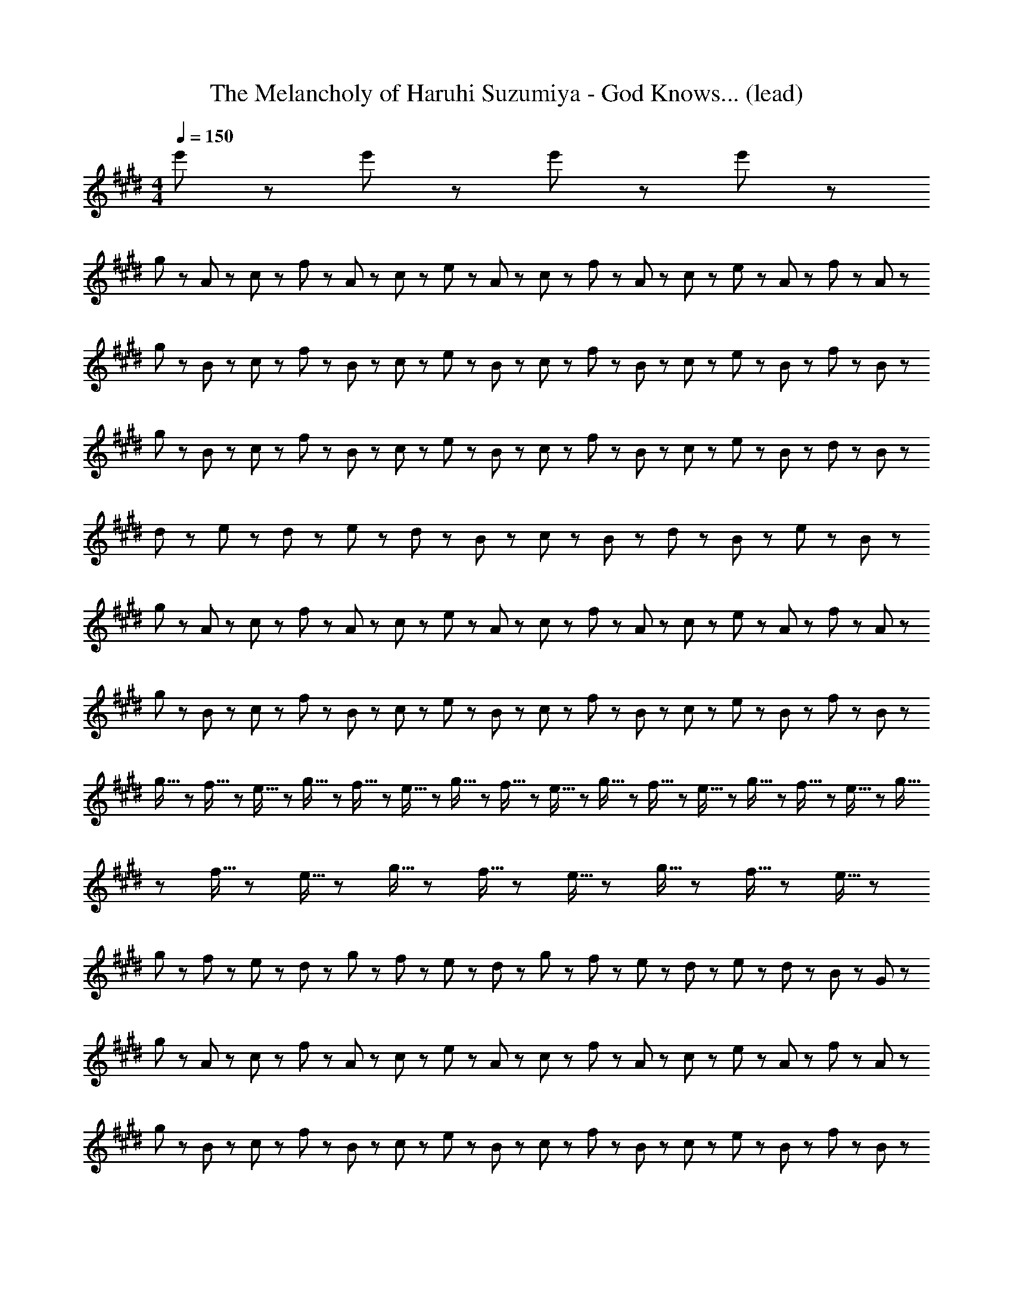 X: 1
T: The Melancholy of Haruhi Suzumiya - God Knows... (lead)
Z: ABC Generated by Starbound Composer
L: 1/8
M: 4/4
Q: 1/4=150
K: E
e'5/3 z/3 e'5/3 z/3 e'5/3 z/3 e'5/3 z/3 
g23/48 z/48 A23/48 z/48 c23/48 z/48 f23/48 z/48 A23/48 z/48 c23/48 z/48 e23/48 z/48 A23/48 z/48 c23/48 z/48 f23/48 z/48 A23/48 z/48 c23/48 z/48 e23/48 z/48 A23/48 z/48 f23/48 z/48 A23/48 z/48 
g23/48 z/48 B23/48 z/48 c23/48 z/48 f23/48 z/48 B23/48 z/48 c23/48 z/48 e23/48 z/48 B23/48 z/48 c23/48 z/48 f23/48 z/48 B23/48 z/48 c23/48 z/48 e23/48 z/48 B23/48 z/48 f23/48 z/48 B23/48 z/48 
g23/48 z/48 B23/48 z/48 c23/48 z/48 f23/48 z/48 B23/48 z/48 c23/48 z/48 e23/48 z/48 B23/48 z/48 c23/48 z/48 f23/48 z/48 B23/48 z/48 c23/48 z/48 e23/48 z/48 B23/48 z/48 d23/48 z/48 B23/48 z/48 
d47/48 z/48 e47/48 z/48 d11/48 z/48 e11/48 z/48 d23/48 z/48 B95/48 z/48 c23/48 z/48 B23/48 z/48 d23/48 z/48 B23/48 z/48 e23/48 z/48 B23/48 z/48 
g23/48 z/48 A23/48 z/48 c23/48 z/48 f23/48 z/48 A23/48 z/48 c23/48 z/48 e23/48 z/48 A23/48 z/48 c23/48 z/48 f23/48 z/48 A23/48 z/48 c23/48 z/48 e23/48 z/48 A23/48 z/48 f23/48 z/48 A23/48 z/48 
g23/48 z/48 B23/48 z/48 c23/48 z/48 f23/48 z/48 B23/48 z/48 c23/48 z/48 e23/48 z/48 B23/48 z/48 c23/48 z/48 f23/48 z/48 B23/48 z/48 c23/48 z/48 e23/48 z/48 B23/48 z/48 f23/48 z/48 B23/48 z/48 
g5/16 z/48 f5/16 z/48 e5/16 z/48 g5/16 z/48 f5/16 z/48 e5/16 z/48 g5/16 z/48 f5/16 z/48 e5/16 z/48 g5/16 z/48 f5/16 z/48 e5/16 z/48 g5/16 z/48 f5/16 z/48 e5/16 z/48 g5/16 z/48 f5/16 z/48 e5/16 z/48 g5/16 z/48 f5/16 z/48 e5/16 z/48 g5/16 z/48 f5/16 z/48 e5/16 z/48 
g23/48 z/48 f23/48 z/48 e23/48 z/48 d23/48 z/48 g23/48 z/48 f23/48 z/48 e23/48 z/48 d23/48 z/48 g23/48 z/48 f23/48 z/48 e23/48 z/48 d23/48 z/48 e23/48 z/48 d23/48 z/48 B23/48 z/48 G23/48 z/48 
g23/48 z/48 A23/48 z/48 c23/48 z/48 f23/48 z/48 A23/48 z/48 c23/48 z/48 e23/48 z/48 A23/48 z/48 c23/48 z/48 f23/48 z/48 A23/48 z/48 c23/48 z/48 e23/48 z/48 A23/48 z/48 f23/48 z/48 A23/48 z/48 
g23/48 z/48 B23/48 z/48 c23/48 z/48 f23/48 z/48 B23/48 z/48 c23/48 z/48 e23/48 z/48 B23/48 z/48 c23/48 z/48 f23/48 z/48 B23/48 z/48 c23/48 z/48 e23/48 z/48 B23/48 z/48 f23/48 z/48 B23/48 z/48 
b23/48 z/48 d23/48 z/48 g23/48 z/48 b23/48 z/48 d23/48 z/48 g23/48 z/48 b23/48 z/48 B23/48 z/48 d23/48 z/48 B23/48 z/48 g23/48 z/48 B23/48 z/48 f23/48 z/48 B23/48 z/48 g23/48 z/48 B23/48 z/48 
f23/48 z/48 B23/48 z/48 c23/48 z/48 e23/48 z/48 B23/48 z/48 c23/48 z/48 f23/48 z/48 B23/48 z/48 d23/48 z/48 B23/48 z/48 c23/48 z/48 e23/48 z/48 B23/48 z/48 c23/48 z/48 f23/48 z/48 B23/48 z/48 
g23/48 z/48 A23/48 z/48 c23/48 z/48 f23/48 z/48 A23/48 z/48 c23/48 z/48 e23/48 z/48 A23/48 z/48 c23/48 z/48 f23/48 z/48 A23/48 z/48 c23/48 z/48 e23/48 z/48 A23/48 z/48 f23/48 z/48 A23/48 z/48 
g23/48 z/48 B23/48 z/48 c23/48 z/48 f23/48 z/48 B23/48 z/48 c23/48 z/48 e23/48 z/48 B23/48 z/48 c23/48 z/48 f23/48 z/48 B23/48 z/48 c23/48 z/48 e23/48 z/48 B23/48 z/48 f23/48 z/48 B23/48 z/48 
g5/16 z/48 f5/16 z/48 e5/16 z/48 g5/16 z/48 f5/16 z/48 e5/16 z/48 g5/16 z/48 f5/16 z/48 e5/16 z/48 g5/16 z/48 f5/16 z/48 e5/16 z/48 g5/16 z/48 f5/16 z/48 e5/16 z/48 g5/16 z/48 f5/16 z/48 e5/16 z/48 g5/16 z/48 f5/16 z/48 e5/16 z/48 g5/16 z/48 f5/16 z/48 e5/16 z/48 
[c47/48^e47/48] z/48 f47/48 z/48 e47/48 z/48 c5/3 z/3 c8/3 z/3 
[=e5/3G15/2] z/3 e47/48 z/48 d23/48 z/48 e43/6 z/3 
e47/48 z/48 f47/48 z/48 e47/48 z/48 d47/48 z/48 e47/48 z/48 [d5/3F15/2] z/3 d47/48 z/48 
e23/48 z/48 d19/6 z/3 D95/48 z/48 B,5/3 z/3 
F,5/3 z/3 [F,8/3B,8/3D8/3] z/3 [A5/3c5/3e5/3] z/3 e47/48 z/48 
d23/48 z/48 e4 z/2 [F,8/3B,8/3D8/3] z/3 
B47/48 z/48 f47/48 z/48 e47/48 z/48 f47/48 z/48 e47/48 z/48 [B71/48f71/48] z/48 [B71/48g71/48] z/48 
[B11/3g11/3] z/3 A47/48 z/48 [D7/2G7/2] z/2 
[^B,7/2G7/2] z/2 [c5/3e5/3] z/3 [c47/48e47/48] z/48 [B23/48d23/48] z/48 [c43/6e43/6] z/3 
[c47/48e47/48] z/48 [d47/48f47/48] z/48 [c47/48e47/48] z/48 [B47/48d47/48] z/48 [c47/48e47/48] z/48 [B5/3d5/3] z/3 [B47/48d47/48] z/48 
[c23/48e23/48] z/48 [B19/6d19/6] z/3 D23/48 z/48 E23/48 z/48 D23/48 z/48 E23/48 z/48 D23/48 z/48 E23/48 z/48 D23/48 z/48 E23/48 z/48 
D23/48 z/48 E23/48 z/48 D23/48 z/48 E23/48 z/48 D23/48 z/48 E23/48 z/48 D23/48 z/48 E23/48 z/48 D23/48 z/48 E23/48 z/48 [c5/3e5/3] z/3 [c47/48e47/48] z/48 
[B23/48d23/48] z/48 [c43/6e43/6] z/3 
B47/48 z/48 f47/48 z/48 e47/48 z/48 f47/48 z/48 e47/48 z/48 [B71/48f71/48] z/48 [B71/48g71/48] z/48 
[B8/3g8/3] z/3 A23/48 z/48 G23/48 z/48 A23/48 z/48 G23/48 z/48 A23/48 z/48 G23/48 z/48 A23/48 z/48 G23/48 z/48 A23/48 z/48 G23/48 z/48 
A23/48 z/48 G23/48 z/48 A23/48 z/48 G23/48 z/48 A23/48 z/48 G23/48 z/48 =B,5/3 z/3 [A7/2c7/2g7/2] z/2 
[A8/3c8/3f8/3] z/3 [A11/3c11/3] z/3 c47/48 z/48 
b47/48 z/48 a47/48 z/48 g47/48 z/48 a47/48 z/48 [B7/2g7/2] z/2 
[d5/3f5/3] z/3 g47/48 z/48 [B95/48f95/48] z/48 [G5/3B5/3] z/3 D5/3 z/3 
B,47/48 z/48 G,47/48 z/48 [c47/48e47/48] z/48 [c47/48e47/48] z/48 [B47/48d47/48] z/48 [A47/48c47/48] z/48 [B23/48d23/48] z/48 [c19/6e19/6] z/3 
[c47/48e47/48] z/48 [c47/48e47/48] z/48 [B47/48d47/48] z/48 [c47/48e47/48] z/48 [d23/48f23/48] z/48 [c71/48e71/48] z/48 e47/48 z/48 f5/3 z/3 
[c47/48g5/3] z/48 c47/48 z/48 [c47/48a47/48] z/48 [c47/48g5/3] z/48 c47/48 z/48 [c5/3g5/3] z/3 [c47/48g47/48] z/48 
[^B5/3g5/3] z/3 e5/3 z/3 f47/48 z/48 g5/3 z/3 g47/48 z/48 
[A47/48c47/48g47/48] z/48 [A47/48c47/48f47/48] z/48 [A47/48c47/48f47/48] z/48 e23/48 z/48 [A71/48c71/48f71/48] z/48 [A5/3c5/3g5/3] z/3 g47/48 z/48 
[=B47/48d47/48g47/48] z/48 f47/48 z/48 [B47/48d47/48f47/48] z/48 e23/48 z/48 f71/48 z/48 [B5/3d5/3g5/3] z/3 [d95/48f95/48b95/48] z/48 
[B47/48d47/48g47/48] z/48 [d47/48f47/48b47/48] z/48 [d5/3f5/3b5/3] z/3 [g47/48d95/48] z/48 b47/48 z/48 [e95/48g95/48c'95/48] z/48 
[e5/3g5/3] z/3 [d5/3f5/3] z/3 [e47/48g47/48] z/48 [d47/48f47/48] z/48 e47/48 z/48 [A8/3c8/3] z/3 
[A7/2g7/2] z/2 g47/48 z/48 [B5/3f5/3] z/3 [B5/3g5/3] z/3 
[d5/3b5/3] z/3 [B5/3g5/3] z/3 [A239/48f239/48] z/48 
[B47/48e47/48] z/48 [B47/48f47/48] z/48 [B8/3g8/3] z/3 [B5/3e5/3] z/3 [B47/48f47/48] z/48 
[B5/3g5/3] z/3 g47/48 z/48 [A47/48c47/48g47/48] z/48 [A47/48c47/48f47/48] z/48 [A47/48c47/48f47/48] z/48 e23/48 z/48 f71/48 z/48 
[A5/3c5/3g5/3] z/3 [B47/48d47/48g47/48] z/48 [B47/48d47/48g47/48] z/48 [B47/48d47/48f47/48] z/48 [B47/48d47/48f47/48] z/48 e23/48 z/48 f71/48 z/48 
[B5/3d5/3g5/3] z/3 [d95/48f95/48b95/48] z/48 [B47/48d47/48g47/48] z/48 [d47/48f47/48b47/48] z/48 [d5/3f5/3b5/3] z/3 
[g47/48d95/48] z/48 b47/48 z/48 [e95/48g95/48c'95/48] z/48 [e5/3g5/3] z/3 [d5/3f5/3] z/3 
[e47/48g47/48] z/48 [d47/48f47/48] z/48 e47/48 z/48 [A8/3c8/3] z/3 [A7/2c7/2g7/2] z/2 
[A47/48g47/48] z/48 [B5/3f5/3] z/3 [B5/3g5/3] z/3 [d5/3b5/3] z/3 [B5/3g5/3] z/3 
[A8/3f8/3] z/3 [A9/2e9/2] z5/2 
[B5/3g5/3] z/3 [B71/48f71/48] z/48 [B71/48e71/48] z/48 [B47/48d47/48] z/48 [F335/48d335/48] z/48 
[^E47/48c47/48] z/48 [E15/2c15/2] z/2 
g23/48 z/48 A23/48 z/48 c23/48 z/48 f23/48 z/48 A23/48 z/48 c23/48 z/48 e23/48 z/48 A23/48 z/48 c23/48 z/48 f23/48 z/48 A23/48 z/48 c23/48 z/48 e23/48 z/48 A23/48 z/48 f23/48 z/48 A23/48 z/48 
g23/48 z/48 B23/48 z/48 c23/48 z/48 f23/48 z/48 B23/48 z/48 c23/48 z/48 e23/48 z/48 B23/48 z/48 c23/48 z/48 f23/48 z/48 B23/48 z/48 c23/48 z/48 e23/48 z/48 B23/48 z/48 f23/48 z/48 B23/48 z/48 
g23/48 z/48 B23/48 z/48 c23/48 z/48 f23/48 z/48 B23/48 z/48 c23/48 z/48 e23/48 z/48 B23/48 z/48 c23/48 z/48 f23/48 z/48 B23/48 z/48 c23/48 z/48 e23/48 z/48 B23/48 z/48 d23/48 z/48 B23/48 z/48 
d47/48 z/48 e47/48 z/48 d11/48 z/48 e11/48 z/48 d23/48 z/48 B95/48 z/48 c23/48 z/48 B23/48 z/48 d23/48 z/48 B23/48 z/48 e23/48 z/48 B23/48 z/48 
g23/48 z/48 A23/48 z/48 c23/48 z/48 f23/48 z/48 A23/48 z/48 c23/48 z/48 e23/48 z/48 A23/48 z/48 c23/48 z/48 f23/48 z/48 A23/48 z/48 c23/48 z/48 e23/48 z/48 A23/48 z/48 f23/48 z/48 A23/48 z/48 
g23/48 z/48 B23/48 z/48 c23/48 z/48 f23/48 z/48 B23/48 z/48 c23/48 z/48 e23/48 z/48 B23/48 z/48 c23/48 z/48 f23/48 z/48 B23/48 z/48 c23/48 z/48 e23/48 z/48 B23/48 z/48 f23/48 z/48 B23/48 z/48 
g5/16 z/48 f5/16 z/48 e5/16 z/48 g5/16 z/48 f5/16 z/48 e5/16 z/48 g5/16 z/48 f5/16 z/48 e5/16 z/48 g5/16 z/48 f5/16 z/48 e5/16 z/48 g5/16 z/48 f5/16 z/48 e5/16 z/48 g5/16 z/48 f5/16 z/48 e5/16 z/48 g5/16 z/48 f5/16 z/48 e5/16 z/48 g5/16 z/48 f5/16 z/48 e5/16 z/48 
g23/48 z/48 f23/48 z/48 e23/48 z/48 d23/48 z/48 g23/48 z/48 f23/48 z/48 e23/48 z/48 d23/48 z/48 g23/48 z/48 f23/48 z/48 e23/48 z/48 d23/48 z/48 e23/48 z/48 d23/48 z/48 B23/48 z/48 G23/48 z/48 
g23/48 z/48 A23/48 z/48 c23/48 z/48 f23/48 z/48 A23/48 z/48 c23/48 z/48 e23/48 z/48 A23/48 z/48 c23/48 z/48 f23/48 z/48 A23/48 z/48 c23/48 z/48 e23/48 z/48 A23/48 z/48 f23/48 z/48 A23/48 z/48 
g23/48 z/48 B23/48 z/48 c23/48 z/48 f23/48 z/48 B23/48 z/48 c23/48 z/48 e23/48 z/48 B23/48 z/48 c23/48 z/48 f23/48 z/48 B23/48 z/48 c23/48 z/48 e23/48 z/48 B23/48 z/48 f23/48 z/48 B23/48 z/48 
b23/48 z/48 d23/48 z/48 g23/48 z/48 b23/48 z/48 d23/48 z/48 g23/48 z/48 b23/48 z/48 B23/48 z/48 d23/48 z/48 B23/48 z/48 g23/48 z/48 B23/48 z/48 f23/48 z/48 B23/48 z/48 g23/48 z/48 B23/48 z/48 
e47/48 z/48 f47/48 z/48 [B47/48d47/48] z/48 [B71/48e5/3] z/48 B23/48 z/48 [f143/48z2] B47/48 z/48 
g23/48 z/48 A23/48 z/48 c23/48 z/48 f23/48 z/48 A23/48 z/48 c23/48 z/48 e23/48 z/48 A23/48 z/48 c23/48 z/48 f23/48 z/48 A23/48 z/48 c23/48 z/48 e23/48 z/48 A23/48 z/48 f23/48 z/48 A23/48 z/48 
g23/48 z/48 B23/48 z/48 c23/48 z/48 f23/48 z/48 B23/48 z/48 c23/48 z/48 e23/48 z/48 B23/48 z/48 c23/48 z/48 f23/48 z/48 B23/48 z/48 c23/48 z/48 e23/48 z/48 B23/48 z/48 f23/48 z/48 B23/48 z/48 
g5/16 z/48 f5/16 z/48 e5/16 z/48 g5/16 z/48 f5/16 z/48 e5/16 z/48 g5/16 z/48 f5/16 z/48 e5/16 z/48 g5/16 z/48 f5/16 z/48 e5/16 z/48 g5/16 z/48 f5/16 z/48 e5/16 z/48 g5/16 z/48 f5/16 z/48 e5/16 z/48 g5/16 z/48 f5/16 z/48 e5/16 z49/48 
[d23/48f23/48] z/48 ^e47/48 z/48 c71/48 z/48 [d23/48f23/48] z/48 e47/48 z/48 c23/48 z/48 G23/48 z/48 E23/48 z/48 c23/48 z/48 G23/48 z/48 E23/48 z/48 C23/48 z/48 
[=E5/3G,15/2] z/3 E47/48 z/48 D23/48 z/48 E43/6 z/3 
E47/48 z/48 F47/48 z/48 E47/48 z/48 D47/48 z/48 E47/48 z/48 [D5/3F,15/2] z/3 D47/48 z/48 
E23/48 z/48 D4 z/2 [F,15/2z/4] [B,29/4z/4] [D7z/4] F27/4 z/2 
[E,95/48z/4] [A,83/48z/4] [C71/48z/4] E59/48 z/48 E47/48 z/48 D23/48 z/48 E4 z/2 
[F,8/3z/4] [B,29/12z/4] [D13/6z/4] F23/12 z/3 B,47/48 z/48 F47/48 z/48 E47/48 z/48 F47/48 z/48 E47/48 z/48 
[B,71/48F71/48] z/48 [B,71/48G71/48] z/48 [B,11/3G11/3] z/3 A47/48 z/48 
[D7/2G7/2] z/2 [^B,7/2G7/2] z/2 
[c5/3=e5/3] z/3 [c47/48e47/48] z/48 [B23/48d23/48] z/48 [c43/6e43/6] z/3 
[c47/48e47/48] z/48 [d47/48f47/48] z/48 [c47/48e47/48] z/48 [B47/48d47/48] z/48 [c47/48e47/48] z/48 [B5/3d5/3] z/3 [B47/48d47/48] z/48 
[c23/48e23/48] z/48 [B19/6d19/6] z/3 D23/48 z/48 E23/48 z/48 D23/48 z/48 E23/48 z/48 D23/48 z/48 E23/48 z/48 D23/48 z/48 E23/48 z/48 
D23/48 z/48 E23/48 z/48 D23/48 z/48 E23/48 z/48 D23/48 z/48 E23/48 z/48 D23/48 z/48 E23/48 z/48 D23/48 z/48 E23/48 z/48 [c5/3e5/3] z/3 [c47/48e47/48] z/48 
[B23/48d23/48] z/48 [c43/6e43/6] z/3 
B47/48 z/48 f47/48 z/48 e47/48 z/48 f47/48 z/48 e47/48 z/48 [B71/48f71/48] z/48 [B71/48g71/48] z/48 
[B8/3g8/3] z/3 A23/48 z/48 G23/48 z/48 A23/48 z/48 G23/48 z/48 A23/48 z/48 G23/48 z/48 A23/48 z/48 G23/48 z/48 A23/48 z/48 G23/48 z/48 
A23/48 z/48 G23/48 z/48 A23/48 z/48 G23/48 z/48 A23/48 z/48 G23/48 z/48 =B,5/3 z/3 [A7/2c7/2g7/2] z/2 
[A8/3c8/3f8/3] z/3 [A11/3c11/3] z/3 c47/48 z/48 
b47/48 z/48 a47/48 z/48 [c47/48g47/48] z/48 [c47/48a47/48] z/48 [B7/2g7/2] z/2 
[B5/3f5/3] z/3 g47/48 z/48 [B95/48f95/48] z/48 [G11/2B11/2] z/2 
[c47/48e47/48] z/48 [c47/48e47/48] z/48 [B47/48d47/48] z/48 [A47/48c47/48] z/48 [B23/48d23/48] z/48 [c19/6e19/6] z/3 
[c47/48e47/48] z/48 [c47/48e47/48] z/48 [B47/48d47/48] z/48 [c47/48e47/48] z/48 [d23/48f23/48] z/48 [c71/48e71/48] z/48 e47/48 z/48 f5/3 z/3 
[c5/3d5/3g5/3] z/3 a47/48 z/48 [c5/3d5/3g5/3] z/3 [c5/3d5/3g5/3] z/3 [c47/48d47/48g47/48] z/48 
[^B5/3d5/3g5/3] z/3 e5/3 z/3 f47/48 z/48 g5/3 z/3 g47/48 z/48 
[A47/48c47/48g47/48] z/48 [A47/48c47/48f47/48] z/48 [A47/48c47/48f47/48] z/48 e23/48 z/48 f71/48 z/48 [A5/3c5/3g5/3] z/3 [A47/48c47/48g47/48] z/48 
[=B47/48d47/48g47/48] z/48 [B47/48d47/48f47/48] z/48 [B47/48d47/48f47/48] z/48 e23/48 z/48 [B71/48d71/48f71/48] z/48 [B5/3d5/3g5/3] z/3 [d95/48f95/48b95/48] z/48 
[B47/48d47/48g47/48] z/48 [d47/48f47/48b47/48] z/48 [d5/3f5/3b5/3] z/3 [g47/48d95/48] z/48 b47/48 z/48 [e95/48g95/48c'95/48] z/48 
[e5/3g5/3] z/3 [d5/3f5/3] z/3 [e47/48g47/48] z/48 [d47/48f47/48] z/48 e47/48 z/48 [A8/3c8/3] z/3 
[A7/2g7/2] z/2 g47/48 z/48 [B5/3f5/3] z/3 [B5/3g5/3] z/3 
[d5/3b5/3] z/3 [B5/3g5/3] z/3 [A239/48f239/48] z/48 
[B47/48e47/48] z/48 [B47/48f47/48] z/48 [B8/3g8/3] z/3 [B5/3e5/3] z/3 [B47/48f47/48] z/48 
[B5/3g5/3] z/3 g47/48 z/48 [A47/48c47/48g47/48] z/48 [A47/48c47/48f47/48] z/48 [A47/48c47/48f47/48] z/48 e23/48 z/48 f71/48 z/48 
[A5/3c5/3g5/3] z/3 [B47/48d47/48g47/48] z/48 [B47/48d47/48g47/48] z/48 [B47/48d47/48f47/48] z/48 [B47/48d47/48f47/48] z/48 e23/48 z/48 f71/48 z/48 
[B5/3d5/3g5/3] z/3 [d95/48f95/48b95/48] z/48 [B47/48d47/48g47/48] z/48 [d47/48f47/48b47/48] z/48 [d5/3f5/3b5/3] z/3 
[g47/48d95/48] z/48 b47/48 z/48 [e95/48g95/48c'95/48] z/48 [e5/3g5/3] z/3 [d5/3f5/3] z/3 
[e47/48g47/48] z/48 [d47/48f47/48] z/48 e47/48 z/48 [A8/3c8/3] z/3 [A7/2c7/2g7/2] z/2 
[A47/48g47/48] z/48 [B5/3f5/3] z/3 [B5/3g5/3] z/3 [B5/3b5/3] z/3 [B5/3g5/3] z/3 
[A8/3c8/3f8/3] z/3 [A9/2e9/2] z5/2 
[B5/3g5/3] z/3 [B71/48f71/48] z/48 [B71/48e71/48] z/48 [B47/48d47/48] z/48 [F335/48d335/48] z/48 
[^E47/48c47/48] z/48 [E335/48c335/48] z/48 
B47/48 z/48 c5/3 z/3 B47/48 z/48 c5/3 z/3 g5/3 z/3 
b47/48 z/48 c'5/3 z/3 b47/48 z/48 c'5/3 z/3 g'5/3 z/3 
B47/48 z/48 c5/3 z/3 B47/48 z/48 c5/3 z/3 g5/3 z/3 
[g95/48b95/48] z/48 [f5/3a5/3] z/3 [e5/3g5/3] z/3 f47/48 z/48 e47/48 z/48 
f47/48 z/48 [A11/2c11/2] z/2 [c5/3e5/3] z/3 
[B5/3d5/3] z/3 e47/48 z/48 [B5/3d5/3f5/3] z/3 [B5/3d5/3] z/3 [B95/48d95/48] z/48 
[G47/48e47/48] z/48 [G239/48e239/48] z/48 e23/48 z/48 d23/48 z/48 e23/48 z/48 d23/48 z/48 
e23/48 z/48 d23/48 z/48 e23/48 z/48 d23/48 z/48 e23/48 z/48 d23/48 z/48 e23/48 z/48 d23/48 z/48 e23/48 z/48 d23/48 z/48 B47/48 z/48 G47/48 z/48 [G5/3c5/3] z/3 
B47/48 z/48 [G5/3c5/3] z/3 [G5/3g5/3] z/3 [g47/48b47/48] z/48 [g5/3c'5/3] z/3 
[g47/48b47/48] z/48 [g5/3c'5/3] z/3 [e'5/3g'5/3] z/3 B47/48 z/48 [G5/3c5/3] z/3 
B47/48 z/48 [G5/3c5/3] z/3 [G5/3g5/3] z/3 [g95/48b95/48] z/48 [f5/3a5/3] z/3 
[e5/3g5/3] z/3 f47/48 z/48 e47/48 z/48 f47/48 z/48 [e15/2a15/2c'15/2] z5/2 
[e5/3a5/3c'5/3] z/3 [e5/3a5/3c'5/3] z/3 [e5/3a5/3c'5/3] z/3 [d14/3g14/3c'14/3] z/3 
[d47/48^b47/48] z/48 [d47/48c'47/48] z/48 d17/2 z5/2 
e5/3 z/3 f47/48 z/48 g8/3 z/3 
K: GB
z2 
f5/3 z/3 g47/48 z/48 ^a5/3 z/3 a47/48 z/48 [B47/48d47/48a47/48] z/48 g47/48 z/48 
[B47/48d47/48g47/48] z/48 f23/48 z/48 g71/48 z/48 [B5/3d5/3a5/3] z/3 a47/48 z/48 [c47/48^e47/48a47/48] z/48 g47/48 z/48 
[c47/48e47/48g47/48] z/48 f23/48 z/48 g71/48 z/48 [c5/3e5/3a5/3] z/3 [e95/48g95/48c'95/48] z/48 [c47/48e47/48a47/48] z/48 
[e47/48g47/48c'47/48] z/48 [e5/3g5/3c'5/3] z/3 [a47/48e95/48] z/48 c'47/48 z/48 [f95/48a95/48d'95/48] z/48 [f5/3a5/3] z/3 
[e5/3g5/3] z/3 [f47/48a47/48] z/48 [e5/3g5/3] z/3 d8/3 z/3 
[d7/2a7/2] z/2 a47/48 z/48 [e5/3g5/3] z/3 [e5/3a5/3] z/3 
[e5/3c'5/3] z/3 [e5/3a5/3] z/3 [f239/48g239/48] z/48 
f47/48 z/48 g47/48 z/48 a8/3 z/3 [c5/3f5/3] z/3 [c47/48g47/48] z/48 
[c5/3a5/3] z/3 a47/48 z/48 [B47/48d47/48a47/48] z/48 [B47/48d47/48g47/48] z/48 [B47/48d47/48g47/48] z/48 f23/48 z/48 [B71/48d71/48g71/48] z/48 
[B5/3d5/3a5/3] z/3 [c47/48e47/48a47/48] z/48 [c47/48e47/48a47/48] z/48 [c47/48e47/48g47/48] z/48 [c47/48e47/48g47/48] z/48 f23/48 z/48 g71/48 z/48 
[c5/3e5/3a5/3] z/3 [e95/48g95/48c'95/48] z/48 [c47/48e47/48a47/48] z/48 [e47/48g47/48c'47/48] z/48 [e5/3g5/3c'5/3] z/3 
[a47/48e95/48] z/48 c'47/48 z/48 [f95/48a95/48d'95/48] z/48 [f5/3a5/3] z/3 [e5/3g5/3] z/3 
[f47/48a47/48] z/48 [e47/48g47/48] z/48 f47/48 z/48 d5/3 z/3 d47/48 z/48 [d7/2a7/2] z/2 
a47/48 z/48 [e5/3g5/3] z/3 [e5/3a5/3] z/3 [e5/3c'5/3] z/3 [e5/3a5/3] z/3 
[f8/3g8/3] z/3 f9/2 z5/2 
[c5/3a5/3] z/3 [c71/48g71/48] z/48 [c71/48f71/48] z/48 [c47/48e47/48] z/48 [e335/48G15/2] z/48 
d47/48 z/48 [^^F11/2d11/2] z/2 ^A47/48 z/48 
c95/48 z/48 ^F47/48 z/48 G23/48 z/48 F23/48 z/48 G23/48 z/48 F23/48 z/48 D47/48 z/48 C47/48 z/48 D47/48 z/48 
C95/48 z/48 F47/48 z/48 A47/48 z/48 F47/48 z/48 c47/48 z/48 A23/48 z/48 d47/48 z/48 A23/48 z/48 
f95/48 z/48 [A47/48e47/48] z/48 [A47/48f47/48] z/48 [A71/48e71/48] z/48 c47/48 z/48 A23/48 z/48 d47/48 z/48 
A47/48 z/48 [G47/48A47/48] z/48 A47/48 z/48 A47/48 z/48 G95/48 z/48 A95/48 z/48 
g95/48 z/48 f23/48 z/48 g23/48 z/48 f47/48 z/48 f47/48 z/48 f47/48 z/48 e47/48 z/48 f47/48 z/48 
e47/48 z/48 e47/48 z/48 e47/48 z/48 d47/48 z/48 c47/48 z/48 c47/48 z/48 d47/48 z/48 [c47/48d47/48] z/48 
d47/48 z/48 d71/48 z/48 d71/48 z/48 [=d71/48^d71/48] z/48 [=d71/48^d71/48] z/48 d47/48 z/48 
d47/48 z/48 c11/48 z/48 d35/48 z/48 d47/48 z/48 d47/48 z/48 c23/48 z/48 d71/48 z/48 d5/3 z/3 
a95/48 z/48 B23/48 z/48 d23/48 z/48 f23/48 z/48 a23/48 z/48 B23/48 z/48 d23/48 z/48 f23/48 z/48 a23/48 z/48 B23/48 z/48 d23/48 z/48 f23/48 z/48 a23/48 z/48 
B23/48 z/48 d23/48 z/48 f23/48 z/48 a23/48 z/48 c'23/48 z/48 a23/48 z/48 c'23/48 z/48 a23/48 z/48 c'47/48 z/48 a47/48 z/48 g47/48 z/48 a47/48 z/48 
=b23/48 z/48 a23/48 z/48 g23/48 z/48 a23/48 z/48 g23/48 z/48 f23/48 z/48 e23/48 z/48 f23/48 z/48 g23/48 z/48 a23/48 z/48 b23/48 z/48 a23/48 z/48 g23/48 z/48 f23/48 z/48 e23/48 z/48 f23/48 z/48 
g23/48 z/48 a23/48 z/48 c'23/48 z/48 b23/48 z/48 a23/48 z/48 g23/48 z/48 e23/48 z/48 g23/48 z/48 a23/48 z/48 b23/48 z/48 c'23/48 z/48 b23/48 z/48 a23/48 z/48 g23/48 z/48 e23/48 z/48 g23/48 z/48 
a23/48 z/48 b23/48 z/48 c'23/48 z/48 b23/48 z/48 a23/48 z/48 g23/48 z/48 f23/48 z/48 e23/48 z/48 c'23/48 z/48 b23/48 z/48 a23/48 z/48 g23/48 z/48 f23/48 z/48 e23/48 z/48 c'23/48 z/48 a23/48 z/48 
g23/48 z/48 e23/48 z/48 c'23/48 z/48 a23/48 z/48 g5/16 z/48 e5/16 z/48 c'5/16 z/48 a5/16 z/48 g5/16 z/48 e5/16 z/48 c'11/48 z/48 a11/48 z/48 g11/48 z/48 e11/48 z/48 c'11/48 z/48 a11/48 z/48 g11/48 z/48 e11/48 z/48 c'11/48 z/48 a11/48 z/48 g11/48 z/48 e11/48 z/48 c'11/48 z/48 a11/48 z/48 g11/48 z/48 e11/48 z/48 
c'11/48 z/48 a11/48 z/48 g11/48 z/48 e11/48 z/48 [^^f47/48c'47/48] z/48 [f13/2d'13/2] z/2 
[A80/3z/4] [d317/12z/4] [f157/6a157/6] z/3 
[A25/2z/4] [D49/4z/4] [^A,12^^F12] 
